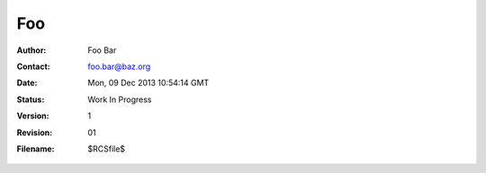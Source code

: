 Foo
===


:Author: Foo Bar
:Contact: foo.bar@baz.org
:Date: $Date: Mon, 09 Dec 2013 10:54:14 GMT $
:Status: Work In Progress
:Version: 1
:Revision: 01
:Filename: $RCSfile$

.. meta::

    :title: foo document
    :keywords: foo, bar
